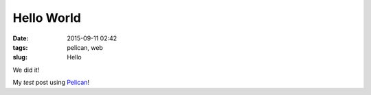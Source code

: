 ===========
Hello World
===========

:date: 2015-09-11 02:42
:tags: pelican, web
:slug: Hello 

We did it!

My *test* post using `Pelican <http://docs.getpelican.com/en/3.3.0/getting_started.html>`_!
